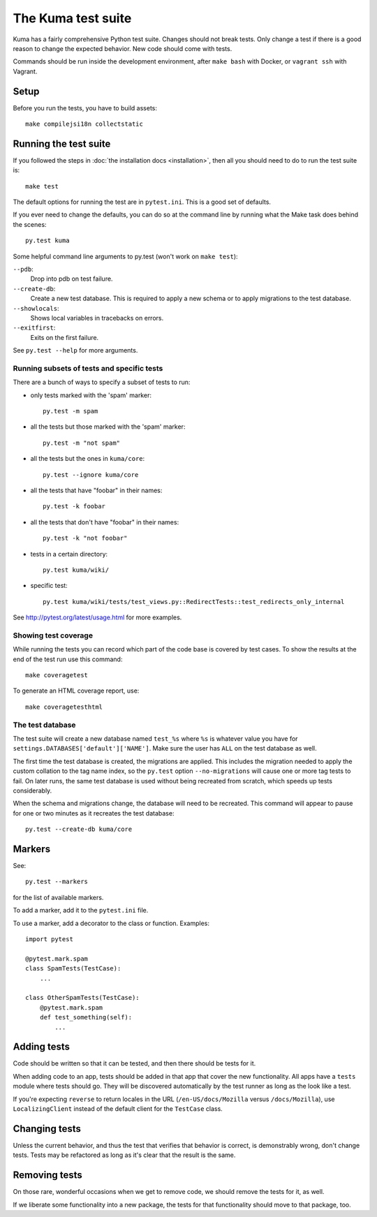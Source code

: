 ======================
The Kuma test suite
======================

Kuma has a fairly comprehensive Python test suite. Changes should not break
tests. Only change a test if there is a good reason to change the expected
behavior. New code should come with tests.

Commands should be run inside the development environment, after ``make bash``
with Docker, or ``vagrant ssh`` with Vagrant.

Setup
=====

Before you run the tests, you have to build assets::

    make compilejsi18n collectstatic

Running the test suite
======================
If you followed the steps in :doc:`the installation docs <installation>`,
then all you should need to do to run the test suite is::

    make test

The default options for running the test are in ``pytest.ini``. This is a
good set of defaults.

If you ever need to change the defaults, you can do so at the command
line by running what the Make task does behind the scenes::

    py.test kuma

Some helpful command line arguments to py.test (won't work on ``make test``):

``--pdb``:
  Drop into pdb on test failure.

``--create-db``:
  Create a new test database. This is required to apply a new schema or to
  apply migrations to the test database.

``--showlocals``:
  Shows local variables in tracebacks on errors.

``--exitfirst``:
  Exits on the first failure.

See ``py.test --help`` for more arguments.

Running subsets of tests and specific tests
-------------------------------------------
There are a bunch of ways to specify a subset of tests to run:

* only tests marked with the 'spam' marker::

    py.test -m spam

* all the tests but those marked with the 'spam' marker::

    py.test -m "not spam"

* all the tests but the ones in ``kuma/core``::

    py.test --ignore kuma/core

* all the tests that have "foobar" in their names::

    py.test -k foobar

* all the tests that don't have "foobar" in their names::

    py.test -k "not foobar"

* tests in a certain directory::

    py.test kuma/wiki/

* specific test::

    py.test kuma/wiki/tests/test_views.py::RedirectTests::test_redirects_only_internal

See http://pytest.org/latest/usage.html for more examples.

Showing test coverage
---------------------
While running the tests you can record which part of the code base is covered
by test cases. To show the results at the end of the test run use this command::

    make coveragetest

To generate an HTML coverage report, use::

    make coveragetesthtml

The test database
-----------------
The test suite will create a new database named ``test_%s`` where ``%s`` is
whatever value you have for ``settings.DATABASES['default']['NAME']``. Make
sure the user has ``ALL`` on the test database as well.

The first time the test database is created, the migrations are applied. This
includes the migration needed to apply the custom collation to the tag name
index, so the ``py.test`` option ``--no-migrations`` will cause one or more
tag tests to fail. On later runs, the same test database is used without being
recreated from scratch, which speeds up tests considerably.

When the schema and migrations change, the database will need to be recreated.
This command will appear to pause for one or two minutes as it recreates the
test database::

    py.test --create-db kuma/core


Markers
=======
See::

    py.test --markers


for the list of available markers.

To add a marker, add it to the ``pytest.ini`` file.

To use a marker, add a decorator to the class or function. Examples::

    import pytest

    @pytest.mark.spam
    class SpamTests(TestCase):
        ...

    class OtherSpamTests(TestCase):
        @pytest.mark.spam
        def test_something(self):
            ...


Adding tests
============
Code should be written so that it can be tested, and then there should be tests for
it.

When adding code to an app, tests should be added in that app that cover the
new functionality. All apps have a ``tests`` module where tests should go. They
will be discovered automatically by the test runner as long as the look like a
test.

If you're expecting ``reverse`` to return locales in the URL
(``/en-US/docs/Mozilla`` versus ``/docs/Mozilla``), use ``LocalizingClient``
instead of the default client for the ``TestCase`` class.

Changing tests
==============
Unless the current behavior, and thus the test that verifies that behavior is
correct, is demonstrably wrong, don't change tests. Tests may be refactored as
long as it's clear that the result is the same.


Removing tests
==============
On those rare, wonderful occasions when we get to remove code, we should remove
the tests for it, as well.

If we liberate some functionality into a new package, the tests for that
functionality should move to that package, too.

